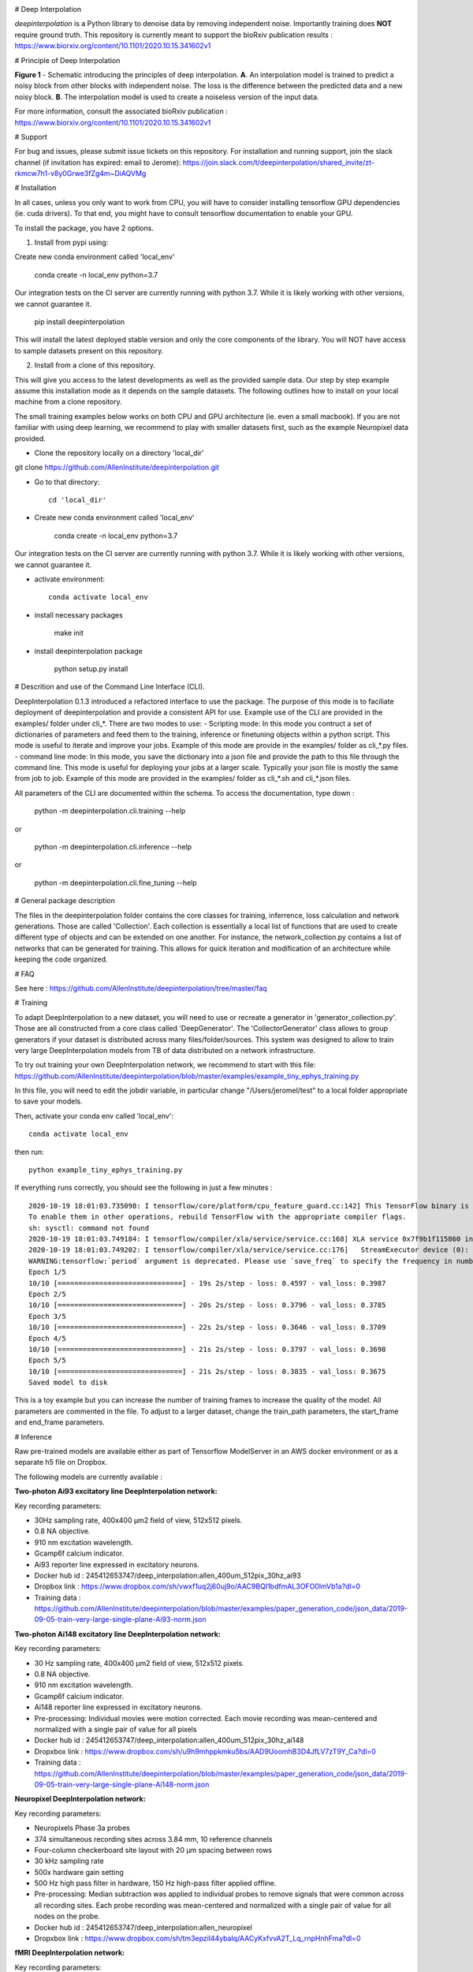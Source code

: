 .. image:: https://circleci.com/gh/AllenInstitute/deepinterpolation.svg?style=svg
    :target: https://circleci.com/gh/AllenInstitute/deepinterpolation


# Deep Interpolation


*deepinterpolation* is a Python library to denoise data by removing independent noise. Importantly training does **NOT** require ground truth. This repository is currently meant to support the bioRxiv publication results : https://www.biorxiv.org/content/10.1101/2020.10.15.341602v1


# Principle of Deep Interpolation


.. image:: /docs/principle.png
    :alt: principle of deep interpolation
    :width: 100 px
	
**Figure 1** - Schematic introducing the principles of deep interpolation.  **A**. An interpolation model is trained to predict a noisy block from other blocks with independent noise. The loss is the difference between the predicted data and a new noisy block. **B**. The interpolation model is used to create a noiseless version of the input data. 

For more information, consult the associated bioRxiv publication : https://www.biorxiv.org/content/10.1101/2020.10.15.341602v1


# Support


For bug and issues, please submit issue tickets on this repository. 
For installation and running support, join the slack channel (if invitation has expired: email to Jerome): https://join.slack.com/t/deepinterpolation/shared_invite/zt-rkmcw7h1-v8y0Grwe3fZg4m~DiAQVMg


# Installation

In all cases, unless you only want to work from CPU, you will have to consider installing tensorflow GPU dependencies (ie. cuda drivers). To that end, you might have to consult tensorflow documentation to enable your GPU. 

To install the package, you have 2 options. 

1. Install from pypi using: 

Create new conda environment called 'local_env'

	conda create -n local_env python=3.7
    
Our integration tests on the CI server are currently running with python 3.7. While it is likely working with other versions, we cannot guarantee it. 

	pip install deepinterpolation

This will install the latest deployed stable version and only the core components of the library. You will NOT have access to sample datasets present on this repository. 

2. Install from a clone of this repository. 

This will give you access to the latest developments as well as the provided sample data. Our step by step example assume this installation mode as it depends on the sample datasets. 
The following outlines how to install on your local machine from a clone repository.

The small training examples below works on both CPU and GPU architecture (ie. even a small macbook). If you are not familiar with using deep learning, we recommend to play with smaller datasets first, such as the example Neuropixel data provided. 

* Clone the repository locally on a directory 'local_dir'

git clone https://github.com/AllenInstitute/deepinterpolation.git

* Go to that directory::

	cd 'local_dir'

* Create new conda environment called 'local_env'

	conda create -n local_env python=3.7

Our integration tests on the CI server are currently running with python 3.7. While it is likely working with other versions, we cannot guarantee it. 

* activate environment::

	conda activate local_env

* install necessary packages

	make init

* install deepinterpolation package

	python setup.py install

# Descrition and use of the Command Line Interface (CLI). 

DeepInterpolation 0.1.3 introduced a refactored interface to use the package. The purpose of this mode is to faciliate deployment of deepinterpolation and provide a consistent API for use. Example use of the CLI are provided in the examples/ folder under cli_*. 
There are two modes to use:
- Scripting mode: In this mode you contruct a set of dictionaries of parameters and feed them to the training, inference or finetuning objects within a python script. This mode is useful to iterate and improve your jobs. Example of this mode are provide in the examples/ folder as cli_*.py files. 
- command line mode: In this mode, you save the dictionary into a json file and provide the path to this file through the command line. This mode is useful for deploying your jobs at a larger scale. Typically your json file is mostly the same from job to job. Example of this mode are provided in the examples/ folder as cli_*.sh and cli_*.json files. 

All parameters of the CLI are documented within the schema. To access the documentation, type down : 

	python -m deepinterpolation.cli.training --help 

or

	python -m deepinterpolation.cli.inference --help 

or 

	python -m deepinterpolation.cli.fine_tuning --help 

# General package description

The files in the deepinterpolation folder contains the core classes for training, inferrence, loss calculation and network generations. Those are called 'Collection'. Each collection is essentially a local list of functions that are used to create different type of objects and can be extended on one another. 
For instance, the network_collection.py contains a list of networks that can be generated for training. This allows for quick iteration and modification of an architecture while keeping the code organized. 

# FAQ

See here : https://github.com/AllenInstitute/deepinterpolation/tree/master/faq

# Training

To adapt DeepInterpolation to a new dataset, you will need to use or recreate a generator in 'generator_collection.py'. Those are all constructed from a core class called 'DeepGenerator'. The 'CollectorGenerator' class allows to group generators if your dataset is distributed across many files/folder/sources. 
This system was designed to allow to train very large DeepInterpolation models from TB of data distributed on a network infrastructure. 

To try out training your own DeepInterpolation network, we recommend to start with this file: https://github.com/AllenInstitute/deepinterpolation/blob/master/examples/example_tiny_ephys_training.py

In this file, you will need to edit the jobdir variable, in particular change "/Users/jeromel/test" to a local folder appropriate to save your models. 

Then, activate your conda env called 'local_env'::

	conda activate local_env
	
then run::

	python example_tiny_ephys_training.py

If everything runs correctly, you should see the following in just a few minutes : ::

	2020-10-19 18:01:03.735098: I tensorflow/core/platform/cpu_feature_guard.cc:142] This TensorFlow binary is optimized with oneAPI Deep Neural Network Library (oneDNN)to use the following CPU instructions in performance-critical operations:  AVX2 FMA
	To enable them in other operations, rebuild TensorFlow with the appropriate compiler flags.
	sh: sysctl: command not found
	2020-10-19 18:01:03.749184: I tensorflow/compiler/xla/service/service.cc:168] XLA service 0x7f9b1f115860 initialized for platform Host (this does not guarantee that XLA will be used). Devices:
	2020-10-19 18:01:03.749202: I tensorflow/compiler/xla/service/service.cc:176]   StreamExecutor device (0): Host, Default Version
	WARNING:tensorflow:`period` argument is deprecated. Please use `save_freq` to specify the frequency in number of batches seen.
	Epoch 1/5
	10/10 [==============================] - 19s 2s/step - loss: 0.4597 - val_loss: 0.3987
	Epoch 2/5
	10/10 [==============================] - 20s 2s/step - loss: 0.3796 - val_loss: 0.3785
	Epoch 3/5
	10/10 [==============================] - 22s 2s/step - loss: 0.3646 - val_loss: 0.3709
	Epoch 4/5
	10/10 [==============================] - 21s 2s/step - loss: 0.3797 - val_loss: 0.3698
	Epoch 5/5
	10/10 [==============================] - 21s 2s/step - loss: 0.3835 - val_loss: 0.3675
	Saved model to disk

This is a toy example but you can increase the number of training frames to increase the quality of the model. 
All parameters are commented in the file. To adjust to a larger dataset, change the train_path parameters, the start_frame and end_frame parameters. 


# Inference

Raw pre-trained models are available either as part of Tensorflow ModelServer in an AWS docker environment or as a separate h5 file on Dropbox. 

The following models are currently available : 

**Two-photon Ai93 excitatory line DeepInterpolation network:**

Key recording parameters: 

- 30Hz sampling rate, 400x400 μm2 field of view, 512x512 pixels.
- 0.8 NA objective.
- 910 nm excitation wavelength.
- Gcamp6f calcium indicator.
- Ai93 reporter line expressed in excitatory neurons.
- Docker hub id : 245412653747/deep_interpolation:allen_400um_512pix_30hz_ai93
- Dropbox link : https://www.dropbox.com/sh/vwxf1uq2j60uj9o/AAC9BQI1bdfmAL3OFO0lmVb1a?dl=0
- Training data : https://github.com/AllenInstitute/deepinterpolation/blob/master/examples/paper_generation_code/json_data/2019-09-05-train-very-large-single-plane-Ai93-norm.json

**Two-photon Ai148 excitatory line DeepInterpolation network:**

Key recording parameters: 

- 30 Hz sampling rate, 400x400 μm2 field of view, 512x512 pixels.
- 0.8 NA objective.
- 910 nm excitation wavelength.
- Gcamp6f calcium indicator.
- Ai148 reporter line expressed in excitatory neurons.
- Pre-processing: Individual movies were motion corrected. Each movie recording was mean-centered and normalized with a single pair of value for all pixels 
- Docker hub id : 245412653747/deep_interpolation:allen_400um_512pix_30hz_ai148
- Dropxbox link : https://www.dropbox.com/sh/u9h9mhppkmku5bs/AAD9UoomhB3D4JfLV7zT9Y_Ca?dl=0
- Training data : https://github.com/AllenInstitute/deepinterpolation/blob/master/examples/paper_generation_code/json_data/2019-09-05-train-very-large-single-plane-Ai148-norm.json

**Neuropixel DeepInterpolation network:**

Key recording parameters: 

- Neuropixels Phase 3a probes
- 374 simultaneous recording sites across 3.84 mm, 10 reference channels
- Four-column checkerboard site layout with 20 µm spacing between rows
- 30 kHz sampling rate
- 500x hardware gain setting
- 500 Hz high pass filter in hardware, 150 Hz high-pass filter applied offline. 
- Pre-processing: Median subtraction was applied to individual probes to remove signals that were common across all recording sites. Each probe recording was mean-centered and normalized with a single pair of value for all nodes on the probe. 
- Docker hub id : 245412653747/deep_interpolation:allen_neuropixel
- Dropxbox link : https://www.dropbox.com/sh/tm3epzil44ybalq/AACyKxfvvA2T_Lq_rnpHnhFma?dl=0

**fMRI DeepInterpolation network:**

Key recording parameters: 

- TR, 3000 ms; TE, 30 ms; flip angle, 80°; voxel size, 3 × 3 × 3 mm; FOV, 192 × 192 mm; number of slices, 50, slice gap, 0 mm
- Pre-processing: N/A
- Docker hub id : 245412653747/deep_interpolation:allen_3_3_3_tr_3000_fmri
- Dropxbox link : https://www.dropbox.com/sh/ngx5plndmd4jsca/AAAkR-_4_E7VyL8WzEC7twuza?dl=0

To start inference, we recommend to start with this file: https://github.com/AllenInstitute/deepinterpolation/blob/master/examples/example_tiny_ephys_inference.py

In this file, you will need to edit the train_path, model_path and output_file variable to fit your local paths. 

Then, activate your conda env called 'local_env'::

	conda activate local_env
	
then run ::

	python example_tiny_ephys_inference.py

If everything runs correctly, you should see the following in just a few minutes : ::

	2020-10-20 14:10:37.549061: I tensorflow/core/platform/cpu_feature_guard.cc:142] This TensorFlow binary is optimized with oneAPI Deep Neural Network Library (oneDNN)to use the following CPU instructions in performance-critical operations:  AVX2 FMA
	To enable them in other operations, rebuild TensorFlow with the appropriate compiler flags.
	sh: sysctl: command not found
	2020-10-20 14:10:37.564133: I tensorflow/compiler/xla/service/service.cc:168] XLA service 0x7f82ada8a520 initialized for platform Host (this does not guarantee that XLA will be used). Devices:
	2020-10-20 14:10:37.564156: I tensorflow/compiler/xla/service/service.cc:176]   StreamExecutor device (0): Host, Default Version

This is a toy example but you can increase the start_frame and end_frame variable for larger data. 
It is important to keep in mind that this process is easily parallelizable. In practice, we wrapped this code with additional routines to leverage 20 to 100 cluster CPU nodes to accelerate this process. You could also use GPU nodes as well, we just had access to a much larger number of CPU machines quickly.  

More on using the Tensorflow ModelServer soon. Those are usefull to deploy to AWS and/or avoid installing GPUs related packages. 


# License


Allen Institute Software License – This software license is the 2-clause BSD 
license plus clause a third clause that prohibits redistribution and use for 
commercial purposes without further permission. 

Copyright © 2019. Allen Institute.  All rights reserved.

Redistribution and use in source and binary forms, with or without 
modification, are permitted provided that the following conditions are met:

1. Redistributions of source code must retain the above copyright notice, this 
list of conditions and the following disclaimer.

2. Redistributions in binary form must reproduce the above copyright notice, 
this list of conditions and the following disclaimer in the documentation 
and/or other materials provided with the distribution.

3. Redistributions and use for commercial purposes are not permitted without 
the Allen Institute’s written permission. For purposes of this license, 
commercial purposes are the incorporation of the Allen Institute's software 
into anything for which you will charge fees or other compensation or use of 
the software to perform a commercial service for a third party. Contact 
terms@alleninstitute.org for commercial licensing opportunities.

THIS SOFTWARE IS PROVIDED BY THE COPYRIGHT HOLDERS AND CONTRIBUTORS "AS IS" AND 
ANY EXPRESS OR IMPLIED WARRANTIES, INCLUDING, BUT NOT LIMITED TO, THE IMPLIED 
WARRANTIES OF MERCHANTABILITY AND FITNESS FOR A PARTICULAR PURPOSE ARE 
DISCLAIMED. IN NO EVENT SHALL THE COPYRIGHT HOLDER OR CONTRIBUTORS BE LIABLE 
FOR ANY DIRECT, INDIRECT, INCIDENTAL, SPECIAL, EXEMPLARY, OR CONSEQUENTIAL 
DAMAGES (INCLUDING, BUT NOT LIMITED TO, PROCUREMENT OF SUBSTITUTE GOODS OR 
SERVICES; LOSS OF USE, DATA, OR PROFITS; OR BUSINESS INTERRUPTION) HOWEVER 
CAUSED AND ON ANY THEORY OF LIABILITY, WHETHER IN CONTRACT, STRICT LIABILITY, 
OR TORT (INCLUDING NEGLIGENCE OR OTHERWISE) ARISING IN ANY WAY OUT OF THE USE 
OF THIS SOFTWARE, EVEN IF ADVISED OF THE POSSIBILITY OF SUCH DAMAGE.
